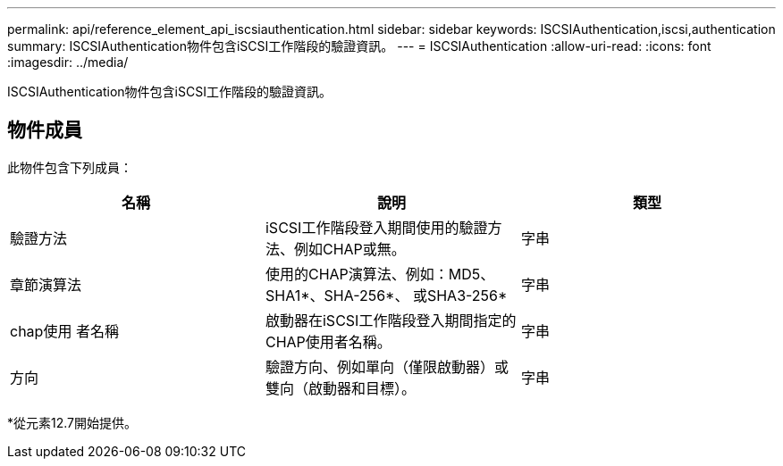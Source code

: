 ---
permalink: api/reference_element_api_iscsiauthentication.html 
sidebar: sidebar 
keywords: ISCSIAuthentication,iscsi,authentication 
summary: ISCSIAuthentication物件包含iSCSI工作階段的驗證資訊。 
---
= ISCSIAuthentication
:allow-uri-read: 
:icons: font
:imagesdir: ../media/


[role="lead"]
ISCSIAuthentication物件包含iSCSI工作階段的驗證資訊。



== 物件成員

此物件包含下列成員：

|===
| 名稱 | 說明 | 類型 


 a| 
驗證方法
 a| 
iSCSI工作階段登入期間使用的驗證方法、例如CHAP或無。
 a| 
字串



 a| 
章節演算法
 a| 
使用的CHAP演算法、例如：MD5、SHA1*、SHA-256*、 或SHA3-256*
 a| 
字串



 a| 
chap使用 者名稱
 a| 
啟動器在iSCSI工作階段登入期間指定的CHAP使用者名稱。
 a| 
字串



 a| 
方向
 a| 
驗證方向、例如單向（僅限啟動器）或雙向（啟動器和目標）。
 a| 
字串

|===
*從元素12.7開始提供。
